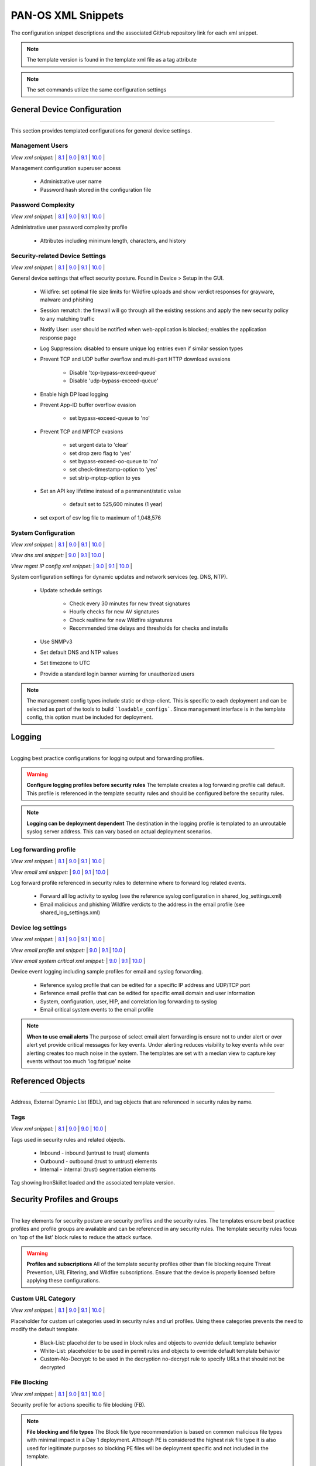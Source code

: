 
PAN-OS XML Snippets
===================

The configuration snippet descriptions and the associated GitHub
repository link for each xml snippet.

.. Note::
    The template version is found in the template xml file as a tag attribute

.. Note::
    The set commands utilize the same configuration settings


General Device Configuration
----------------------------

----------------------------------------------------------------------

This section provides templated configurations for general device
settings.


Management Users
~~~~~~~~~~~~~~~~

`View xml snippet:` |
`8.1 <https://github.com/PaloAltoNetworks/iron-skillet/blob/panos_v8.1/templates/panos/snippets/mgt_config_users.xml>`_ |
`9.0 <https://github.com/PaloAltoNetworks/iron-skillet/blob/panos_v9.0/templates/panos/snippets/mgt_config_users.xml>`_ |
`9.1 <https://github.com/PaloAltoNetworks/iron-skillet/blob/panos_v9.1/templates/panos/snippets/mgt_config_users.xml>`_ |
`10.0 <https://github.com/PaloAltoNetworks/iron-skillet/blob/panos_v10.0/templates/panos/snippets/mgt_config_users.xml>`_ |


Management configuration superuser access

    + Administrative user name

    + Password hash stored in the configuration file

Password Complexity
~~~~~~~~~~~~~~~~~~~

`View xml snippet:` |
`8.1 <https://github.com/PaloAltoNetworks/iron-skillet/blob/panos_v8.1/templates/panos/snippets/password_complexity.xml>`_ |
`9.0 <https://github.com/PaloAltoNetworks/iron-skillet/blob/panos_v9.0/templates/panos/snippets/password_complexity.xml>`_ |
`9.1 <https://github.com/PaloAltoNetworks/iron-skillet/blob/panos_v9.1/templates/panos/snippets/password_complexity.xml>`_ |
`10.0 <https://github.com/PaloAltoNetworks/iron-skillet/blob/panos_v10.0/templates/panos/snippets/password_complexity.xml>`_ |


Administrative user password complexity profile

    + Attributes including minimum length, characters, and history


Security-related Device Settings
~~~~~~~~~~~~~~~~~~~~~~~~~~~~~~~~

`View xml snippet:` |
`8.1 <https://github.com/PaloAltoNetworks/iron-skillet/blob/panos_v8.1/templates/panos/snippets/device_setting.xml>`_ |
`9.0 <https://github.com/PaloAltoNetworks/iron-skillet/blob/panos_v9.0/templates/panos/snippets/device_setting.xml>`_ |
`9.1 <https://github.com/PaloAltoNetworks/iron-skillet/blob/panos_v9.1/templates/panos/snippets/device_setting.xml>`_ |
`10.0 <https://github.com/PaloAltoNetworks/iron-skillet/blob/panos_v10.0/templates/panos/snippets/device_setting.xml>`_ |


General device settings that effect security posture. Found in Device > Setup in the GUI.

    + Wildfire: set optimal file size limits for Wildfire uploads and show verdict responses for grayware, malware and phishing

    + Session rematch: the firewall will go through all the existing sessions and apply the new security policy to any matching traffic

    + Notify User: user should be notified when web-application is blocked; enables the application response page

    + Log Suppression: disabled to ensure unique log entries even if similar session types

    + Prevent TCP and UDP buffer overflow and multi-part HTTP download evasions

        * Disable 'tcp-bypass-exceed-queue'
        * Disable 'udp-bypass-exceed-queue'

    + Enable high DP load logging

    + Prevent App-ID buffer overflow evasion

        * set bypass-exceed-queue to 'no'

    + Prevent TCP and MPTCP evasions

        * set urgent data to 'clear'
        * set drop zero flag to 'yes'
        * set bypass-exceed-oo-queue to 'no'
        * set check-timestamp-option to 'yes'
        * set strip-mptcp-option to yes

    + Set an API key lifetime instead of a permanent/static value

        * default set to 525,600 minutes (1 year)

    + set export of csv log file to maximum of 1,048,576


System Configuration
~~~~~~~~~~~~~~~~~~~~

`View xml snippet:` |
`8.1 <https://github.com/PaloAltoNetworks/iron-skillet/blob/panos_v8.1/templates/panos/snippets/device_system.xml>`_ |
`9.0 <https://github.com/PaloAltoNetworks/iron-skillet/blob/panos_v9.0/templates/panos/snippets/device_system.xml>`_ |
`9.1 <https://github.com/PaloAltoNetworks/iron-skillet/blob/panos_v9.1/templates/panos/snippets/device_system.xml>`_ |
`10.0 <https://github.com/PaloAltoNetworks/iron-skillet/blob/panos_v10.0/templates/panos/snippets/device_system.xml>`_ |


`View dns xml snippet:` |
`9.0 <https://github.com/PaloAltoNetworks/iron-skillet/blob/panos_v9.0/templates/panos/snippets/device_system_dns.xml>`_ |
`9.1 <https://github.com/PaloAltoNetworks/iron-skillet/blob/panos_v9.1/templates/panos/snippets/device_system_dns.xml>`_ |
`10.0 <https://github.com/PaloAltoNetworks/iron-skillet/blob/panos_v10.0/templates/panos/snippets/device_system_dns.xml>`_ |


`View mgmt IP config xml snippet:` |
`9.0 <https://github.com/PaloAltoNetworks/iron-skillet/blob/panos_v9.0/templates/panos/snippets/device_system_mgmt_ip.xml>`_ |
`9.1 <https://github.com/PaloAltoNetworks/iron-skillet/blob/panos_v9.1/templates/panos/snippets/device_system_mgmt_ip.xml>`_ |
`10.0 <https://github.com/PaloAltoNetworks/iron-skillet/blob/panos_v10.0/templates/panos/snippets/device_system_mgmt_ip.xml>`_ |


System configuration settings for dynamic updates and network services
(eg. DNS, NTP).

    + Update schedule settings

        * Check every 30 minutes for new threat signatures
        * Hourly checks for new AV signatures
        * Check realtime for new Wildfire signatures
        * Recommended time delays and thresholds for checks and installs

    + Use SNMPv3

    + Set default DNS and NTP values

    + Set timezone to UTC

    + Provide a standard login banner warning for unauthorized users

.. Note::
    The management config types include static or dhcp-client.
    This is specific to each deployment and can be selected as part of the tools to build ```loadable_configs```.
    Since management interface is in the template config, this option must be included for deployment.

Logging
-------

----------------------------------------------------------------------

Logging best practice configurations for logging output and forwarding
profiles.

.. Warning::
    **Configure logging profiles before security rules**
    The template creates a log forwarding profile call default.
    This profile is referenced in the template security rules and should be configured before the security rules.

.. Note::
    **Logging can be deployment dependent**
    The destination in the logging profile is templated to an unroutable syslog server address.
    This can vary based on actual deployment scenarios.


Log forwarding profile
~~~~~~~~~~~~~~~~~~~~~~

`View xml snippet:` |
`8.1 <https://github.com/PaloAltoNetworks/iron-skillet/blob/panos_v8.1/templates/panos/snippets/log_settings_profile.xml>`_ |
`9.0 <https://github.com/PaloAltoNetworks/iron-skillet/blob/panos_v9.0/templates/panos/snippets/log_settings_profiles.xml>`_ |
`9.1 <https://github.com/PaloAltoNetworks/iron-skillet/blob/panos_v9.1/templates/panos/snippets/log_settings_profiles.xml>`_ |
`10.0 <https://github.com/PaloAltoNetworks/iron-skillet/blob/panos_v10.0/templates/panos/snippets/log_settings_profile.xml>`_ |


`View email xml snippet:` |
`9.0 <https://github.com/PaloAltoNetworks/iron-skillet/blob/panos_v9.0/templates/panos/snippets/log_settings_profiles_email.xml>`_ |
`9.1 <https://github.com/PaloAltoNetworks/iron-skillet/blob/panos_v9.1/templates/panos/snippets/log_settings_profiles_email.xml>`_ |
`10.0 <https://github.com/PaloAltoNetworks/iron-skillet/blob/panos_v10.0/templates/panos/snippets/log_settings_profiles_email.xml>`_ |


Log forward profile referenced in security rules to determine where to
forward log related events.

    + Forward all log activity to syslog (see the reference syslog
      configuration in shared_log_settings.xml)

    + Email malicious and phishing Wildfire verdicts to the address in the
      email profile (see shared_log_settings.xml)

Device log settings
~~~~~~~~~~~~~~~~~~~

`View xml snippet:` |
`8.1 <https://github.com/PaloAltoNetworks/iron-skillet/blob/panos_v8.1/templates/panos/snippets/shared_log_settings.xml>`_ |
`9.0 <https://github.com/PaloAltoNetworks/iron-skillet/blob/panos_v9.0/templates/panos/snippets/shared_log_settings.xml>`_ |
`9.1 <https://github.com/PaloAltoNetworks/iron-skillet/blob/panos_v9.1/templates/panos/snippets/shared_log_settings.xml>`_ |
`10.0 <https://github.com/PaloAltoNetworks/iron-skillet/blob/panos_v10.0/templates/panos/snippets/shared_log_settings.xml>`_ |


`View email profile xml snippet:` |
`9.0 <https://github.com/PaloAltoNetworks/iron-skillet/blob/panos_v9.0/templates/panos/snippets/shared_log_settings_email_profile.xml>`_ |
`9.1 <https://github.com/PaloAltoNetworks/iron-skillet/blob/panos_v9.1/templates/panos/snippets/shared_log_settings_email_profile.xml>`_ |
`10.0 <https://github.com/PaloAltoNetworks/iron-skillet/blob/panos_v10.0/templates/panos/snippets/shared_log_settings_email_profile.xml>`_ |


`View email system critical xml snippet:` |
`9.0 <https://github.com/PaloAltoNetworks/iron-skillet/blob/panos_v9.0/templates/panos/snippets/shared_log_settings_email_system_critical.xml>`_ |
`9.1 <https://github.com/PaloAltoNetworks/iron-skillet/blob/panos_v9.1/templates/panos/snippets/shared_log_settings_email_system_critical.xml>`_ |
`10.0 <https://github.com/PaloAltoNetworks/iron-skillet/blob/panos_v10.0/templates/panos/snippets/shared_log_settings_email_system_critical.xml>`_ |



Device event logging including sample profiles for email and syslog
forwarding.

    + Reference syslog profile that can be edited for a specific IP
      address and UDP/TCP port

    + Reference email profile that can be edited for specific email domain
      and user information

    + System, configuration, user, HIP, and correlation log forwarding to
      syslog

    + Email critical system events to the email profile


.. Note::
    **When to use email alerts**
    The purpose of select email alert forwarding is ensure not to under alert or over alert yet provide critical messages for key events.
    Under alerting reduces visibility to key events while over alerting creates too much noise in the system.
    The templates are set with a median view to capture key events without too much 'log fatigue' noise


Referenced Objects
------------------

----------------------------------------------------------------------

Address, External Dynamic List (EDL), and tag objects that are
referenced in security rules by name.


Tags
~~~~

`View xml snippet:` |
`8.1 <https://github.com/PaloAltoNetworks/iron-skillet/blob/panos_v8.1/templates/panos/snippets/tag.xml>`_ |
`9.0 <https://github.com/PaloAltoNetworks/iron-skillet/blob/panos_v9.0/templates/panos/snippets/tag.xml>`_ |
`9.0 <https://github.com/PaloAltoNetworks/iron-skillet/blob/panos_v9.0/templates/panos/snippets/tag.xml>`_ |
`10.0 <https://github.com/PaloAltoNetworks/iron-skillet/blob/panos_v10.0/templates/panos/snippets/tag.xml>`_ |


Tags used in security rules and related objects.

        + Inbound - inbound (untrust to trust) elements

        + Outbound - outbound (trust to untrust) elements

        + Internal - internal (trust) segmentation elements

Tag showing IronSkillet loaded and the associated template version.


Security Profiles and Groups
----------------------------

----------------------------------------------------------------------

The key elements for security posture are security profiles and the
security rules. The templates ensure best practice profiles and
profile groups are available and can be referenced in any security
rules. The template security rules focus on 'top of the list' block
rules to reduce the attack surface.


.. Warning::
    **Profiles and subscriptions**
    All of the template security profiles other than file blocking require
    Threat Prevention, URL Filtering, and Wildfire subscriptions. Ensure
    that the device is properly licensed before applying these
    configurations.



Custom URL Category
~~~~~~~~~~~~~~~~~~~

`View xml snippet:` |
`8.1 <https://github.com/PaloAltoNetworks/iron-skillet/blob/panos_v8.1/templates/panos/snippets/profiles_custom_url_category.xml>`_ |
`9.0 <https://github.com/PaloAltoNetworks/iron-skillet/blob/panos_v9.0/templates/panos/snippets/profiles_custom_url_category.xml>`_ |
`9.1 <https://github.com/PaloAltoNetworks/iron-skillet/blob/panos_v9.1/templates/panos/snippets/profiles_custom_url_category.xml>`_ |
`10.0 <https://github.com/PaloAltoNetworks/iron-skillet/blob/panos_v10.0/templates/panos/snippets/profiles_custom_url_category.xml>`_ |


Placeholder for custom url categories used in security rules and url
profiles. Using these categories prevents the need to modify the
default template.


        + Black-List: placeholder to be used in block rules and objects to
          override default template behavior

        + White-List: placeholder to be used in permit rules and objects to
          override default template behavior

        + Custom-No-Decrypt: to be used in the decryption no-decrypt rule to
          specify URLs that should not be decrypted



File Blocking
~~~~~~~~~~~~~

`View xml snippet:` |
`8.1 <https://github.com/PaloAltoNetworks/iron-skillet/blob/panos_v8.1/templates/panos/snippets/profiles_file_blocking.xml>`_ |
`9.0 <https://github.com/PaloAltoNetworks/iron-skillet/blob/panos_v9.0/templates/panos/snippets/profiles_file_blocking.xml>`_ |
`9.1 <https://github.com/PaloAltoNetworks/iron-skillet/blob/panos_v9.1/templates/panos/snippets/profiles_file_blocking.xml>`_ |
`10.0 <https://github.com/PaloAltoNetworks/iron-skillet/blob/panos_v10.0/templates/panos/snippets/profiles_file_blocking.xml>`_ |


Security profile for actions specific to file blocking (FB).


.. Note::
    **File blocking and file types**
    The Block file type recommendation is based on common malicious file
    types with minimal impact in a Day 1 deployment. Although PE is
    considered the highest risk file type it is also used for legitimate
    purposes so blocking PE files will be deployment specific and not
    included in the template.

        + Day 1 Block file types: 7z, bat, chm, class, cpl, dll, hlp, hta,
          jar, ocx, pif, scr, torrent, vbe, wsf

        + The profiles will alert on all other file types for logging purposes


Profiles:

        + Outbound-FB: For outbound (trust to untrust) security rules

        + Inbound-FB: For inbound (untrust to trust) security rules

        + Internal-FB: For internal network segmentation rules

        + Alert-Only-FB: No file blocking, only alerts for logging purposes

        + Exception-FB: For exception requirements in security rules to avoid
          modifying the default template profiles


Anti-Spyware
~~~~~~~~~~~~

`View xml snippet:` |
`8.1 <https://github.com/PaloAltoNetworks/iron-skillet/blob/panos_v8.1/templates/panos/snippets/profiles_spyware.xml>`_ |
`9.0 <https://github.com/PaloAltoNetworks/iron-skillet/blob/panos_v9.0/templates/panos/snippets/profiles_spyware.xml>`_ |
`9.1 <https://github.com/PaloAltoNetworks/iron-skillet/blob/panos_v9.1/templates/panos/snippets/profiles_spyware.xml>`_ |
`10.0 <https://github.com/PaloAltoNetworks/iron-skillet/blob/panos_v10.0/templates/panos/snippets/profiles_spyware.xml>`_ |


Security profile for actions specific to anti-spyware (AS).

.. Note::
    **Sinkhole addresses**
    The profiles use IPv4 and IPv6 addresses for DNS sinkholes. IPv4 is
    currently provided by Palo Alto Networks. IPv6 is a bogon address. In 9.0
    the IPv4 address is replaced by an FQDN

[9.x] Support for DNS Cloud subscription service

    + In addition to the current malicious domain push to the device, also include domain lookups using the cloud service

[10.x] Support for DNS Cloud subscription domain categories and actions

    + set malicious categories to sinkhole


Profiles:

        + Outbound-AS : For outbound (trust to untrust) security rules

            * Block severity = Critical, High, Medium
            * Default severity = Low, Informational
            * DNS Sinkhole for IPv4 and IPv6
            * Single packet capture for Critical, High, Medium severity

        + Inbound-AS : For inbound (untrust to trust) security rules

            * Block severity = Critical, High, Medium
            * Default severity = Low, Informational
            * DNS Sinkhole for IPv4 and IPv6
            * Single packet capture for Critical, High, Medium severity

        + Internal-AS : For internal network segmentation rules

            * Block severity = Critical, High
            * Default severity = Medium, Low, Informational
            * DNS Sinkhole for IPv4 and IPv6
            * Single packet capture for Critical, High, Medium severity

        + Alert-Only-AS : No blocking, only alerts for logging purposes

            * Alert all severities and malicious domain events
            * No packet capture

        + Exception-AS : For exception requirements in security rules to avoid
          modifying the default template profiles


URL Filtering
~~~~~~~~~~~~~

`View xml snippet:` |
`8.1 <https://github.com/PaloAltoNetworks/iron-skillet/blob/panos_v8.1/templates/panos/snippets/profiles_url_filtering.xml>`_ |
`9.0 <https://github.com/PaloAltoNetworks/iron-skillet/blob/panos_v9.0/templates/panos/snippets/profiles_url_filtering.xml>`_ |
`9.1 <https://github.com/PaloAltoNetworks/iron-skillet/blob/panos_v9.1/templates/panos/snippets/profiles_url_filtering.xml>`_ |
`10.0 <https://github.com/PaloAltoNetworks/iron-skillet/blob/panos_v10.0/templates/panos/snippets/profiles_url_filtering.xml>`_ |


Security profile for actions specific to URL filtering (URL).

.. Note::
    Only ``BLOCK`` categories will be listed for each profile below.
    All other URL categories will be set to ``ALERT`` in the templates for logging
    purposes. The complete list of categories can be found in the url filtering template.

[10.x] Support for local machine learning based on web content

    + block malicious content using dynamic classification


Profiles:

        + Outbound-URL : For outbound (trust to untrust) security rules

            * URL Categories
            * Site Access: Block command-and-control, malware, phishing,
              Black List (custom URL category)
            * User Credential Submission: Block all categories
            * Alert category = includes White List (custom URL category)
            * URL Filtering Settings: HTTP Header Logging (user agent, referer, X
              -Forwarded-For)
            * dynamic classification to block malicious web conent

        + Alert-Only-URL : No blocking, only alerts for logging purposes

            * Alert all categories including custom categories Black List and
              White List

        + Exception-URL : For exception requirements in security rules to
          avoid modifying the default template profiles

            * URL Categories
            * Site Access: Block command-and-control, malware, phishing,
              Black List (custom URL category)
            * User Credential Submission: Block all categories
            * Alert category = includes White List (custom URL category)
            * URL Filtering Settings: HTTP Header Logging (user agent, referer, X
              -Forwarded-For)
            * dynamic classification to block malicious web conent

.. Note::
    9.0 includes new URL categories for risk and newly created domains. In future best practices, these categories
    may be used to provide additional security protections when combined with existing URL categories. For now, these
    categories are only set to `alert`.


Anti-Virus
~~~~~~~~~~

`View xml snippet:` |
`8.1 <https://github.com/PaloAltoNetworks/iron-skillet/blob/panos_v8.1/templates/panos/snippets/profiles_virus.xml>`_ |
`9.0 <https://github.com/PaloAltoNetworks/iron-skillet/blob/panos_v9.0/templates/panos/snippets/profiles_virus.xml>`_ |
`9.1 <https://github.com/PaloAltoNetworks/iron-skillet/blob/panos_v9.1/templates/panos/snippets/profiles_virus.xml>`_ |
`10.0 <https://github.com/PaloAltoNetworks/iron-skillet/blob/panos_v10.0/templates/panos/snippets/profiles_virus.xml>`_ |


Security profile for actions specific to AntiVirus (AV) and Wildfire signatures. All decoders using 'reset-both'
as actions except for the Alert-Only profile.

[10.x] Support for WF-based local machine learning to block malicious content for exe and powershell files.


Profiles:


        + Outbound-AV: For outbound (trust to untrust) security rules

        + Inbound-AV: For inbound (untrust to trust) security rules

        + Internal-AV: For internal network segmentation rules

        + Alert-Only-AV: No blocking, only alerts for logging purposes

        + Exception-AV: For exception requirements in security rules to avoid
          modifying the default template profiles


.. Note::
    **Email response codes with SMTP not IMAP or POP3**
    Reset-both is used for SMTP, IMAP, and POP3. SMTP '541' response
    messages are returned to notify that the session was blocked. IMAP and
    POP3 do not have the same response model. In live deployments, instead
    of DoS concerns with retries, the endpoints typically stop resending
    after a small number of sends with timeouts.

.. Note::
    9.0 includes support for http/2. If you are upgrading from a previous version
    ensure that this decoder matches the actions for standard http.


Vulnerability Protection
~~~~~~~~~~~~~~~~~~~~~~~~

`View xml snippet:` |
`8.1 <https://github.com/PaloAltoNetworks/iron-skillet/blob/panos_v8.1/templates/panos/snippets/profiles_vulnerability.xml>`_ |
`9.0 <https://github.com/PaloAltoNetworks/iron-skillet/blob/panos_v9.0/templates/panos/snippets/profiles_vulnerability.xml>`_ |
`9.1 <https://github.com/PaloAltoNetworks/iron-skillet/blob/panos_v9.1/templates/panos/snippets/profiles_vulnerability.xml>`_ |
`10.0 <https://github.com/PaloAltoNetworks/iron-skillet/blob/panos_v10.0/templates/panos/snippets/profiles_vulnerability.xml>`_ |



Profiles:

        + Outbound-VP : For outbound (trust to untrust) security rules

            * Block severity = Critical, High, Medium
            * Alert severity = Low, Informational
            * Single packet capture for Critical, High, Medium severity

        + Inbound-VP : For inbound (untrust to trust) security rules

            * Block severity = Critical, High, Medium
            * Alert severity = Low, Informational
            * Single packet capture for Critical, High, Medium severity

        + Internal-VP : For internal network segmentation rules

            * Block severity = Critical, High
            * Alert severity = Medium, Low, Informational
            * Single packet capture for Critical, High, Medium severity

        + Alert-Only-VP : No blocking, only alerts for logging purposes

            * Alert all severities
            * No packet capture

        + Exception-VP: For exception requirements in security rules to avoid
          modifying the default template profiles

.. Note::
    A separate branch is being used as a placeholder for Brute-Force-Exceptions_. This provides a way
    to include Support recommended exceptions by ThreatID value. These can be loaded using console SET
    commands or using API-based tools

.. _Brute-Force-Exceptions: https://github.com/PaloAltoNetworks/iron-skillet/tree/bruteForceExceptions


Wildfire Analysis
~~~~~~~~~~~~~~~~~

`View xml snippet:` |
`8.1 <https://github.com/PaloAltoNetworks/iron-skillet/blob/panos_v8.1/templates/panos/snippets/profiles_wildfire_analysis.xml>`_ |
`9.0 <https://github.com/PaloAltoNetworks/iron-skillet/blob/panos_v9.0/templates/panos/snippets/profiles_wildfire_analysis.xml>`_ |
`9.1 <https://github.com/PaloAltoNetworks/iron-skillet/blob/panos_v9.1/templates/panos/snippets/profiles_wildfire_analysis.xml>`_ |
`10.0 <https://github.com/PaloAltoNetworks/iron-skillet/blob/panos_v10.0/templates/panos/snippets/profiles_wildfire_analysis.xml>`_ |


Security profile for actions specific to Wildfire upload and analysis
(WF).

.. Note::
    ``Public Cloud`` is the default
    All template profiles are configured to upload all file types in any
    direction to the public cloud for analysis.


Profiles:

        + Outbound-WF: For outbound (trust to untrust) security rules

        + Inbound-WF: For inbound (untrust to trust) security rules

        + Internal-WF: For internal network segmentation rules

        + Alert-Only-WF: No blocking, only alerts for logging purposes

        + Exception-WF: For exception requirements in security rules to avoid
          modifying the default template profiles


Security Profile Groups
~~~~~~~~~~~~~~~~~~~~~~~

`View xml snippet:` |
`8.1 <https://github.com/PaloAltoNetworks/iron-skillet/blob/panos_v8.1/templates/panos/snippets/profile_group.xml>`_ |
`9.0 <https://github.com/PaloAltoNetworks/iron-skillet/blob/panos_v9.0/templates/panos/snippets/profile_group.xml>`_ |
`9.1 <https://github.com/PaloAltoNetworks/iron-skillet/blob/panos_v9.1/templates/panos/snippets/profile_group.xml>`_ |
`10.0 <https://github.com/PaloAltoNetworks/iron-skillet/blob/panos_v10.0/templates/panos/snippets/profile_group.xml>`_ |


Security profile groups based on use case


        + Inbound: For rules associated to inbound (untrust to trust) sessions

        + Outbound: For rules associated to outbound (trust to untrust)
          sessions

        + Internal: For rules associated to trust-domain network segmentation

        + Alert Only: Provides visibility and logging without a blocking
          posture


Security Rules
--------------

----------------------------------------------------------------------


Recommended Block Rules
~~~~~~~~~~~~~~~~~~~~~~~

`View xml snippet:` |
`8.1 <https://github.com/PaloAltoNetworks/iron-skillet/blob/panos_v8.1/templates/panos/snippets/rulebase_security.xml>`_ |
`9.0 <https://github.com/PaloAltoNetworks/iron-skillet/blob/panos_v9.0/templates/panos/snippets/rulebase_security.xml>`_ |
`9.1 <https://github.com/PaloAltoNetworks/iron-skillet/blob/panos_v9.1/templates/panos/snippets/rulebase_security.xml>`_ |
`10.0 <https://github.com/PaloAltoNetworks/iron-skillet/blob/panos_v10.0/templates/panos/snippets/rulebase_security.xml>`_ |


Recommended block rules for optimal security posture with associated
default log-forwarding profile


        + Outbound Block Rule: Block destination IP address match based on the
          Palo Alto Networks predefined externals dynamic lists

        + Inbound Block Rule: Block source IP address match based on the Palo
          Alto Networks predefined externals dynamic lists


.. Note::
    **Security rules in the template are block only**
    The template only uses block rules. Allow rules are zone, direction
    and use case dependent. Additional templating work will provide
    recommended use case case security rules.


Default Security Rules
~~~~~~~~~~~~~~~~~~~~~~

`View xml snippet:` |
`8.1 <https://github.com/PaloAltoNetworks/iron-skillet/blob/panos_v8.1/templates/panos/snippets/rulebase_default_security_rules.xml>`_ |
`9.0 <https://github.com/PaloAltoNetworks/iron-skillet/blob/panos_v9.0/templates/panos/snippets/rulebase_default_security_rules.xml>`_ |
`9.1 <https://github.com/PaloAltoNetworks/iron-skillet/blob/panos_v9.1/templates/panos/snippets/rulebase_default_security_rules.xml>`_ |
`10.0 <https://github.com/PaloAltoNetworks/iron-skillet/blob/panos_v10.0/templates/panos/snippets/rulebase_default_security_rules.xml>`_ |


Configuration for the default interzone and intrazone default rules


        + Intrazone

            * Enable logging at session-end using the default logging profile
            * Use the Internal security profile-group

        + Interzone

            * Explicit drop of traffic between zones
            * Enable logging at session-end using the default logging profile


Decryption
----------

----------------------------------------------------------------------


Profiles
~~~~~~~~

`View xml snippet:` |
`8.1 <https://github.com/PaloAltoNetworks/iron-skillet/blob/panos_v8.1/templates/panos/snippets/profiles_decryption.xml>`_ |
`9.0 <https://github.com/PaloAltoNetworks/iron-skillet/blob/panos_v9.0/templates/panos/snippets/profiles_decryption.xml>`_ |
`9.1 <https://github.com/PaloAltoNetworks/iron-skillet/blob/panos_v9.1/templates/panos/snippets/profiles_decryption.xml>`_ |
`10.0 <https://github.com/PaloAltoNetworks/iron-skillet/blob/panos_v10.0/templates/panos/snippets/profiles_decryption.xml>`_ |


Recommended_Decryption_Profile. Referenced by the default decryption
rule.

        + SSL Forward Proxy

            * Server Cert Verification : Block sessions with expired certs, Block
              sessions with untrusted issuers, Block sessions with unknown cert
              status
            * Unsupported Mode Checks : Block sessions with unsupported versions,
              Blocks sessions with unsupported cipher suites

        + SSL No Proxy

            * Server Cert Verification : Block sessions with expired certs, Block
              sessions with untrusted issuers

        + SSH Proxy

            * Unsupported Mode Checks : Block sessions with unsupported versions,
              Block sessions with unsupported algorithms

        + SSL Protocol Settings:

            * Minimum Version: TLSv1.2; Max version TLSv1.3; Any TLSv1.1 errors can help find outdated
              TLS endpoints
            * Key Exchange Algorithms: RSA not recommended and unchecked
            * Encryption Algorithms: 3DES and RC4 not recommended and unavailable
              when TLSv1.2 is the min version
            * Authentication Algorithms:MD5 not recommended and unavailable when
              TLSv1.2 is the min version


Decryption Rules
~~~~~~~~~~~~~~~~

`View xml snippet:` |
`8.1 <https://github.com/PaloAltoNetworks/iron-skillet/blob/panos_v8.1/templates/panos/snippets/rulebase_decryption.xml>`_ |
`9.0 <https://github.com/PaloAltoNetworks/iron-skillet/blob/panos_v9.0/templates/panos/snippets/rulebase_decryption.xml>`_ |
`9.1 <https://github.com/PaloAltoNetworks/iron-skillet/blob/panos_v9.1/templates/panos/snippets/rulebase_decryption.xml>`_ |
`10.0 <https://github.com/PaloAltoNetworks/iron-skillet/blob/panos_v10.0/templates/panos/snippets/rulebase_decryption.xml>`_ |


Recommended SSL decryption pre-rules for no-decryption.


       + NO decrypt rule for select URL categories; Initially disabled in the Day 1 template until SSL decryption to be enabled


Zone Protection
---------------

----------------------------------------------------------------------


Profile
~~~~~~~

`View xml snippet:` |
`8.1 <https://github.com/PaloAltoNetworks/iron-skillet/blob/panos_v8.1/templates/panos/snippets/zone_protection_profile.xml>`_ |
`9.0 <https://github.com/PaloAltoNetworks/iron-skillet/blob/panos_v9.0/templates/panos/snippets/zone_protection_profile.xml>`_ |
`9.1 <https://github.com/PaloAltoNetworks/iron-skillet/blob/panos_v9.1/templates/panos/snippets/zone_protection_profile.xml>`_ |
`10.0 <https://github.com/PaloAltoNetworks/iron-skillet/blob/panos_v10.0/templates/panos/snippets/zone_protection_profile.xml>`_ |


Recommended_Zone_Protection profile for standard, non-volumetric best
practices. This profile should be attached to all interfaces within
the network.


.. Note::
    **Recon Protection**
    Default values enabled in alert-only mode; active blocking posture requires network tuning

Packet Based Attack Protection

        + IP Drop: Spoofed IP Address, Malformed

        + TCP Drop: Remove TCP timestamp, No TCP Fast Open, Multipath TCP
          (MPTCP) Options = Global


Reports
-------

----------------------------------------------------------------------


Reports
~~~~~~~

`View xml snippet:` |
`8.1 <https://github.com/PaloAltoNetworks/iron-skillet/blob/panos_v8.1/templates/panos/snippets/reports_simple.xml>`_ |
`9.0 <https://github.com/PaloAltoNetworks/iron-skillet/blob/panos_v9.0/templates/panos/snippets/reports_simple.xml>`_ |
`9.1 <https://github.com/PaloAltoNetworks/iron-skillet/blob/panos_v9.1/templates/panos/snippets/reports_simple.xml>`_ |
`10.0 <https://github.com/PaloAltoNetworks/iron-skillet/blob/panos_v10.0/templates/panos/snippets/reports_simple.xml>`_ |


Series of reports to look for traffic anomalies, where to apply or
remove rules, etc. Reports are grouped by topic per the report group
section below.


.. Note::
    **Zones and Subnets in report queries**
    The repo contains a separate folder for custom reports that use a
    placeholder zone called 'internet' for match conditions in reports.
    This value MUST be changed to match the actual public zone used in a
    live network. Additional zones and/or subnets to be used or excluded
    in the reports would be added in the query values.


Report Groups
~~~~~~~~~~~~~

`View xml snippet:` |
`8.1 <https://github.com/PaloAltoNetworks/iron-skillet/blob/panos_v8.1/templates/panos/snippets/report_group_simple.xml>`_ |
`9.0 <https://github.com/PaloAltoNetworks/iron-skillet/blob/panos_v9.0/templates/panos/snippets/report_group_simple.xml>`_ |
`9.1 <https://github.com/PaloAltoNetworks/iron-skillet/blob/panos_v9.1/templates/panos/snippets/report_group_simple.xml>`_ |
`10.0 <https://github.com/PaloAltoNetworks/iron-skillet/blob/panos_v10.0/templates/panos/snippets/report_group_simple.xml>`_ |


Report groups allow you to create sets of reports that the system can
compile and send as a single aggregate PDF report with an optional
title page and all the constituent reports included.

Template report groups include:

Simple (included in Day One template)


        + Possible Compromise: malicious sites and verdicts, sinkhole sessions


Custom

        + User Group Activity (eg. Employee, Student, Teacher): user-id
          centric reports grouped by user type

        + Inbound/Outbound/Internal Rule Tuning: Used rules, app ports,
          unknown apps, geo information

        + Inbound/Outbound/Internal Threat Tuning: Allowed threats traversing
          the device

        + File Blocking Tuning: View of upload/download files and types with
          associated rule

        + URL Tuning: Views by categories, especially questionable and unknown
          categories

        + Inbound/Outbound/Internal Threats Blocked: Threat reports specific
          to blocking posture; complement to threat tuning

        + Non-Working Traffic: View of dropped, incomplete, or insufficient
          data sessions


Email Scheduler
~~~~~~~~~~~~~~~

`View xml snippet:` |
`8.1 <https://github.com/PaloAltoNetworks/iron-skillet/blob/panos_v8.1/templates/panos/snippets/email_scheduler_simple.xml>`_ |
`9.0 <https://github.com/PaloAltoNetworks/iron-skillet/blob/panos_v9.0/templates/panos/snippets/email_scheduler_simple.xml>`_ |
`9.1 <https://github.com/PaloAltoNetworks/iron-skillet/blob/panos_v9.1/templates/panos/snippets/email_scheduler_simple.xml>`_ |
`10.0 <https://github.com/PaloAltoNetworks/iron-skillet/blob/panos_v10.0/templates/panos/snippets/email_scheduler_simple.xml>`_ |


Schedule and email recipients for each report group. The template uses
a sample email profile configured in shared_log_settings.
